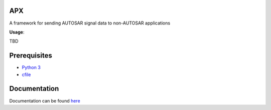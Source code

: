 APX
--------

A framework for sending AUTOSAR signal data to non-AUTOSAR applications

**Usage**::

TBD

Prerequisites
-------------

* `Python 3 <https://www.python.org/>`_
* `cfile <https://github.com/cogu/cfile>`_

Documentation
-------------
Documentation can be found `here <http://apx.readthedocs.io/en/latest/>`_


